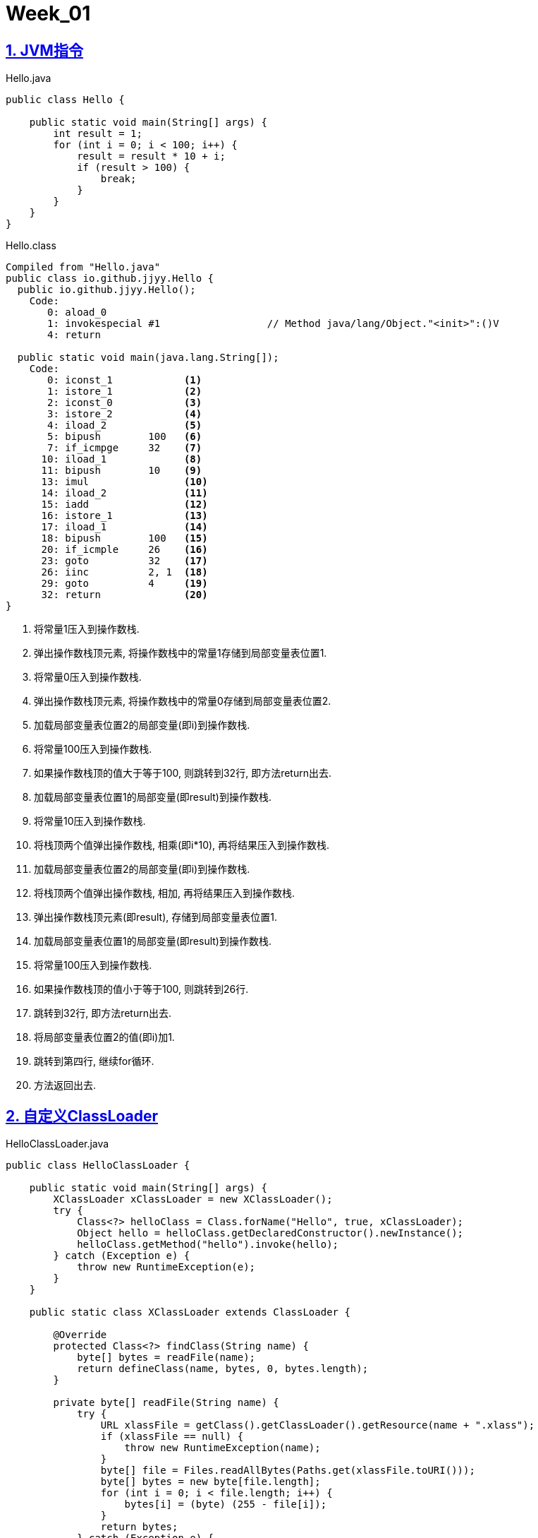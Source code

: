 = Week_01
:icons: font
:source-highlighter: highlightjs
:highlightjs-theme: idea
:hardbreaks:
:sectlinks:
:sectnums:
:stem:

== JVM指令

[source,java]
.Hello.java
----
public class Hello {

    public static void main(String[] args) {
        int result = 1;
        for (int i = 0; i < 100; i++) {
            result = result * 10 + i;
            if (result > 100) {
                break;
            }
        }
    }
}
----

[source]
.Hello.class
----
Compiled from "Hello.java"
public class io.github.jjyy.Hello {
  public io.github.jjyy.Hello();
    Code:
       0: aload_0
       1: invokespecial #1                  // Method java/lang/Object."<init>":()V
       4: return

  public static void main(java.lang.String[]);
    Code:
       0: iconst_1            <1>
       1: istore_1            <2>
       2: iconst_0            <3>
       3: istore_2            <4>
       4: iload_2             <5>
       5: bipush        100   <6>
       7: if_icmpge     32    <7>
      10: iload_1             <8>
      11: bipush        10    <9>
      13: imul                <10>
      14: iload_2             <11>
      15: iadd                <12>
      16: istore_1            <13>
      17: iload_1             <14>
      18: bipush        100   <15>
      20: if_icmple     26    <16>
      23: goto          32    <17>
      26: iinc          2, 1  <18>
      29: goto          4     <19>
      32: return              <20>
}
----
<1> 将常量1压入到操作数栈.
<2> 弹出操作数栈顶元素, 将操作数栈中的常量1存储到局部变量表位置1.
<3> 将常量0压入到操作数栈.
<4> 弹出操作数栈顶元素, 将操作数栈中的常量0存储到局部变量表位置2.
<5> 加载局部变量表位置2的局部变量(即i)到操作数栈.
<6> 将常量100压入到操作数栈.
<7> 如果操作数栈顶的值大于等于100, 则跳转到32行, 即方法return出去.
<8> 加载局部变量表位置1的局部变量(即result)到操作数栈.
<9> 将常量10压入到操作数栈.
<10> 将栈顶两个值弹出操作数栈, 相乘(即i*10), 再将结果压入到操作数栈.
<11> 加载局部变量表位置2的局部变量(即i)到操作数栈.
<12> 将栈顶两个值弹出操作数栈, 相加, 再将结果压入到操作数栈.
<13> 弹出操作数栈顶元素(即result), 存储到局部变量表位置1.
<14> 加载局部变量表位置1的局部变量(即result)到操作数栈.
<15> 将常量100压入到操作数栈.
<16> 如果操作数栈顶的值小于等于100, 则跳转到26行.
<17> 跳转到32行, 即方法return出去.
<18> 将局部变量表位置2的值(即i)加1.
<19> 跳转到第四行, 继续for循环.
<20> 方法返回出去.

== 自定义ClassLoader

[source,java]
.HelloClassLoader.java
----
public class HelloClassLoader {

    public static void main(String[] args) {
        XClassLoader xClassLoader = new XClassLoader();
        try {
            Class<?> helloClass = Class.forName("Hello", true, xClassLoader);
            Object hello = helloClass.getDeclaredConstructor().newInstance();
            helloClass.getMethod("hello").invoke(hello);
        } catch (Exception e) {
            throw new RuntimeException(e);
        }
    }

    public static class XClassLoader extends ClassLoader {

        @Override
        protected Class<?> findClass(String name) {
            byte[] bytes = readFile(name);
            return defineClass(name, bytes, 0, bytes.length);
        }

        private byte[] readFile(String name) {
            try {
                URL xlassFile = getClass().getClassLoader().getResource(name + ".xlass");
                if (xlassFile == null) {
                    throw new RuntimeException(name);
                }
                byte[] file = Files.readAllBytes(Paths.get(xlassFile.toURI()));
                byte[] bytes = new byte[file.length];
                for (int i = 0; i < file.length; i++) {
                    bytes[i] = (byte) (255 - file[i]);
                }
                return bytes;
            } catch (Exception e) {
                throw new RuntimeException(name);
            }
        }
    }
}
----

== JVM启动参数与内存区域关系示意图

> 画一张图，展示 Xmx、Xms、Xmn、Meta、DirectMemory、Xss 这些内存参数的关系。

image::http://processon.com/chart_image/5f8fada163768906e67e704d.png[]

* -Xmx: 堆内存最大值.
* -Xms: 堆内存初始值.
* -Xmn: 新生代内存最大值.
* -Xss: 虚拟机栈内存大小.
* -XX:MetaspaceSize: Metaspace内存初始值.
* -XX:MaxMetaspaceSize: Metaspace内存最大值.
* -XX:MaxDirectMemorySize: 直接内存最大值, 默认与Xmx相同.

== 分析业务系统JVM参数配置

机器配置: 4核8G.

[source,shell script]
----
jps -mlv <1>
6 /app.jar -Xloggc:/data/logs/***/gc-%t.log -XX:+PrintCommandLineFlags -XX:AutoBoxCacheMax=20000 -XX:+PrintGCDetails -XX:+PrintGCDateStamps -Djava.security.egd=file:/dev/./urandom
24250 sun.tools.jps.Jps -mlv -Dapplication.home=/usr/lib/jvm/java-1.8-openjdk -Xms8m

jcmd 6 VM.version <2>
6:
OpenJDK 64-Bit Server VM version 25.212-b04
JDK 8.0_212

jcmd 6 VM.flags <3>
6:
-XX:AutoBoxCacheMax=20000 -XX:CICompilerCount=3 -XX:InitialHeapSize=130023424 -XX:MaxHeapSize=2051014656 -XX:MaxNewSize=683671552 -XX:MinHeapDeltaBytes=524288 -XX:NewSize=4299161
6 -XX:OldSize=87031808 -XX:+PrintCommandLineFlags -XX:+PrintGC -XX:+PrintGCDateStamps -XX:+PrintGCDetails -XX:+PrintGCTimeStamps -XX:+UseCompressedClassPointers -XX:+UseCompresse
dOops -XX:+UseParallelGC

jcmd 6 GC.heap_info <4>
6:
 PSYoungGen      total 445440K, used 213413K [0x00000000d7400000, 0x0000000100000000, 0x0000000100000000)
  eden space 223232K, 95% used [0x00000000d7400000,0x00000000e4469520,0x00000000e4e00000)
  from space 222208K, 0% used [0x00000000f2700000,0x00000000f2700000,0x0000000100000000)
  to   space 222208K, 0% used [0x00000000e4e00000,0x00000000e4e00000,0x00000000f2700000)
 ParOldGen       total 1335296K, used 1335116K [0x0000000085c00000, 0x00000000d7400000, 0x00000000d7400000)
  object space 1335296K, 99% used [0x0000000085c00000,0x00000000d73d3368,0x00000000d7400000)
 Metaspace       used 114456K, capacity 124750K, committed 124928K, reserved 1159168K
  class space    used 13203K, capacity 14730K, committed 14848K, reserved 1048576K


jcmd 6 GC.class_histogram | head -n 30 <5>
6:

 num     #instances         #bytes  class name
----------------------------------------------
   1:      11094982      485496624  [C
   2:      11195712      268697088  java.lang.String
   3:      13179623      210873968  java.lang.Integer
   4:       1125686      153991992  [Ljava.lang.Object;
   5:       4496933      143901856  java.util.HashMap$Node
   6:        758657       70440352  [Ljava.util.HashMap$Node;
   7:        896580       43035840  java.util.HashMap
   8:       1327386       31857264  java.util.ArrayList
   9:       1291159       30987816  com.alibaba.fastjson.JSONArray
  10:        886282       14180512  com.alibaba.fastjson.JSONObject
  11:        551342       13232208  java.lang.Long
  12:         13303       12326144  [B
  13:         72601        9873736  ai.yiye.agent.domain.marketing.data.AdvertiserGroup
  14:        338909        8133816  java.time.Instant
  15:        455504        7288064  java.util.HashMap$EntrySet
  16:         67726        5959888  java.lang.reflect.Method
  17:        148511        4752352  java.util.concurrent.ConcurrentHashMap$Node
  18:         21623        2397312  java.lang.Class
  19:         12995        2173800  [I
  20:           385        1938024  [J
  21:         46172        1846880  java.util.LinkedHashMap$Entry
  22:         72589        1822704  [Ljava.lang.Integer;
  23:         34816        1671168  org.aspectj.weaver.reflect.ShadowMatchImpl
  24:         18700        1645600  ai.yiye.agent.domain.marketing.data.Advertise
  25:           818        1540144  [Ljava.util.concurrent.ConcurrentHashMap$Node;
  26:         20647        1156232  java.util.LinkedHashMap

jstat -gcutil 6 1000 <6>
  S0     S1     E      O      M     CCS    YGC     YGCT    FGC    FGCT     GCT
  0.00   0.00 100.00  99.96  91.58  88.96    543   28.914  1072 3033.979 3062.893
  0.00   0.00 100.00  99.98  91.59  89.00    543   28.914  1073 3037.889 3066.803
  0.00   0.00 100.00 100.00  91.59  89.00    543   28.914  1075 3044.130 3073.044
  0.00   0.00 100.00  99.99  91.59  88.99    543   28.914  1076 3046.888 3075.802
  0.00   0.00 100.00  99.98  91.59  88.99    543   28.914  1078 3052.410 3081.324
  0.00   0.00 100.00  99.97  91.59  88.99    543   28.914  1080 3057.947 3086.861
  0.00   0.00 100.00  99.97  91.59  88.99    543   28.914  1082 3063.668 3092.582
  0.00   0.00  85.26 100.00  91.59  88.99    543   28.914  1083 3069.371 3098.285
  0.00   0.00 100.00  99.99  91.59  88.99    543   28.914  1085 3072.131 3101.045
  0.00   0.00 100.00  99.96  91.59  88.99    543   28.914  1087 3078.710 3107.624
  0.00   0.00 100.00  99.96  91.59  88.99    543   28.914  1088 3081.444 3110.357
  0.00   0.00 100.00 100.00  91.59  88.99    543   28.914  1090 3088.667 3117.581
----
<1> 查看JVM进程
<2> 查看JVM版本: 使用的是Java8.
<3> 查看JVM启动参数: 使用的是Java8默认的ParallelGC, 堆内存最大2G, 其中Young区最大652MB.
<4> 查看内存使用情况: Young区已使用208MB/435MB, Old区已使用1303MB/1304MB.
<5> 查看对象内存占用直方图.
<6> 查看gc概况.

观察得到: 机器有8G物理内存, 而堆内存默认只用到2G内存, 其中Eden区和Old区全部满载, Full GC也回收不了Old区内存, GC花费总时间也接近1小时(服务启动了总共才1.5小时🤣).
使用gceasy分析GC日志后计算出来吞吐量只有37.748%.

尝试增加启动参数: `-Xms6g -Xmx6g -XX:MetaspaceSize=256m -XX:MaxMetaspaceSize=512m`
再使用 `jstat -gcutil 6 5000` :

[source]
----
 S0     S1     E      O      M     CCS    YGC     YGCT    FGC    FGCT     GCT
 31.92   0.00  28.46  76.88  91.73  88.95     92    8.351     0    0.000    8.351
 31.92   0.00  72.71  76.88  91.73  88.95     92    8.351     0    0.000    8.351
  0.00  98.66  15.89  77.09  91.73  88.95     93    8.382     0    0.000    8.382
  0.00  98.66  58.61  77.09  91.73  88.95     93    8.382     0    0.000    8.382
 46.51   0.00   5.87  77.22  91.73  88.95     94    8.447     0    0.000    8.447
 46.51   0.00  40.34  77.22  91.73  88.95     94    8.447     0    0.000    8.447
 46.51   0.00  63.02  77.22  91.73  88.95     94    8.447     0    0.000    8.447
 46.51   0.00  81.49  77.22  91.73  88.95     94    8.447     0    0.000    8.447
  0.00  33.53   1.62  78.51  91.74  88.96     95    8.548     0    0.000    8.548
  0.00  33.53  25.65  78.51  91.74  88.96     95    8.548     0    0.000    8.548
  0.00  33.53  64.66  78.51  91.74  88.96     95    8.548     0    0.000    8.548
  0.00  33.53  96.26  78.51  91.74  88.96     95    8.548     0    0.000    8.548
 23.78   0.00  15.91  79.09  91.74  88.96     96    8.604     0    0.000    8.604
 23.78   0.00  35.35  79.09  91.74  88.96     96    8.604     0    0.000    8.604
 23.78   0.00  65.62  79.09  91.74  88.96     96    8.604     0    0.000    8.604
 23.78   0.00  95.70  79.09  91.74  88.96     96    8.604     0    0.000    8.604
  0.00  32.77  31.42  79.28  91.74  88.96     97    8.647     0    0.000    8.647
  0.00  32.77  63.33  79.28  91.74  88.96     97    8.647     0    0.000    8.647
  0.00  32.77  95.64  79.28  91.74  88.96     97    8.647     0    0.000    8.647
 26.32   0.00  37.92  79.85  91.74  88.96     98    8.704     0    0.000    8.704
----

Full GC一次也没触发, 每次Young GC回收完Eden区都会降低使用率. 使用gceasy分析GC日志后计算出来吞吐量上升到99.264%.✌️
